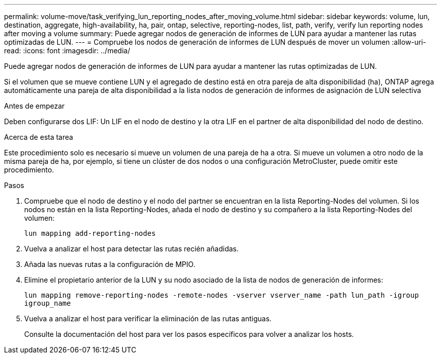 ---
permalink: volume-move/task_verifying_lun_reporting_nodes_after_moving_volume.html 
sidebar: sidebar 
keywords: volume, lun, destination, aggregate, high-availability, ha, pair, ontap, selective, reporting-nodes, list, path, verify, verify lun reporting nodes after moving a volume 
summary: Puede agregar nodos de generación de informes de LUN para ayudar a mantener las rutas optimizadas de LUN. 
---
= Compruebe los nodos de generación de informes de LUN después de mover un volumen
:allow-uri-read: 
:icons: font
:imagesdir: ../media/


[role="lead"]
Puede agregar nodos de generación de informes de LUN para ayudar a mantener las rutas optimizadas de LUN.

Si el volumen que se mueve contiene LUN y el agregado de destino está en otra pareja de alta disponibilidad (ha), ONTAP agrega automáticamente una pareja de alta disponibilidad a la lista nodos de generación de informes de asignación de LUN selectiva

.Antes de empezar
Deben configurarse dos LIF: Un LIF en el nodo de destino y la otra LIF en el partner de alta disponibilidad del nodo de destino.

.Acerca de esta tarea
Este procedimiento solo es necesario si mueve un volumen de una pareja de ha a otra. Si mueve un volumen a otro nodo de la misma pareja de ha, por ejemplo, si tiene un clúster de dos nodos o una configuración MetroCluster, puede omitir este procedimiento.

.Pasos
. Compruebe que el nodo de destino y el nodo del partner se encuentran en la lista Reporting-Nodes del volumen. Si los nodos no están en la lista Reporting-Nodes, añada el nodo de destino y su compañero a la lista Reporting-Nodes del volumen:
+
`lun mapping add-reporting-nodes`

. Vuelva a analizar el host para detectar las rutas recién añadidas.
. Añada las nuevas rutas a la configuración de MPIO.
. Elimine el propietario anterior de la LUN y su nodo asociado de la lista de nodos de generación de informes:
+
`lun mapping remove-reporting-nodes -remote-nodes -vserver vserver_name -path lun_path -igroup igroup_name`

. Vuelva a analizar el host para verificar la eliminación de las rutas antiguas.
+
Consulte la documentación del host para ver los pasos específicos para volver a analizar los hosts.


